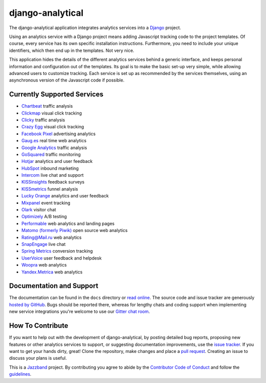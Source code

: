 django-analytical |latest-version|
==================================

|build-status| |coverage| |python-support| |license| |gitter| |jazzband|

The django-analytical application integrates analytics services into a
Django_ project.

.. start docs include

Using an analytics service with a Django project means adding Javascript
tracking code to the project templates.  Of course, every service has
its own specific installation instructions.  Furthermore, you need to
include your unique identifiers, which then end up in the templates.
Not very nice.

This application hides the details of the different analytics services
behind a generic interface, and keeps personal information and
configuration out of the templates.  Its goal is to make the basic
set-up very simple, while allowing advanced users to customize tracking.
Each service is set up as recommended by the services themselves, using
an asynchronous version of the Javascript code if possible.

.. end docs include

.. |latest-version| image:: https://img.shields.io/pypi/v/django-analytical.svg
   :alt: Latest version on PyPI
   :target: https://pypi.org/project/django-analytical/
.. |build-status| image:: https://github.com/jazzband/django-analytical/workflows/Test/badge.svg
   :target: https://github.com/jazzband/django-analytical/actions
   :alt: GitHub Actions
.. |coverage| image:: https://codecov.io/gh/jazzband/django-analytical/branch/master/graph/badge.svg
   :alt: Test coverage
   :target: https://codecov.io/gh/jazzband/django-analytical
.. |python-support| image:: https://img.shields.io/pypi/pyversions/django-analytical.svg
   :target: https://pypi.org/project/django-analytical/
   :alt: Python versions
.. |license| image:: https://img.shields.io/pypi/l/django-analytical.svg
   :alt: Software license
   :target: https://github.com/jazzband/django-analytical/blob/master/LICENSE.txt
.. |gitter| image:: https://img.shields.io/gitter/room/jazzband/django-analytical.svg
   :alt: Gitter chat room
   :target: https://gitter.im/jazzband/django-analytical
.. |jazzband| image:: https://jazzband.co/static/img/badge.svg
   :alt: Jazzband
   :target: https://jazzband.co/
.. _`Django`: http://www.djangoproject.com/

Currently Supported Services
----------------------------

* `Chartbeat`_ traffic analysis
* `Clickmap`_ visual click tracking
* `Clicky`_ traffic analysis
* `Crazy Egg`_ visual click tracking
* `Facebook Pixel`_ advertising analytics
* `Gaug.es`_ real time web analytics
* `Google Analytics`_ traffic analysis
* `GoSquared`_ traffic monitoring
* `Hotjar`_ analytics and user feedback
* `HubSpot`_ inbound marketing
* `Intercom`_ live chat and support
* `KISSinsights`_ feedback surveys
* `KISSmetrics`_ funnel analysis
* `Lucky Orange`_ analytics and user feedback
* `Mixpanel`_ event tracking
* `Olark`_ visitor chat
* `Optimizely`_ A/B testing
* `Performable`_ web analytics and landing pages
* `Matomo (formerly Piwik)`_ open source web analytics
* `Rating\@Mail.ru`_ web analytics
* `SnapEngage`_ live chat
* `Spring Metrics`_ conversion tracking
* `UserVoice`_ user feedback and helpdesk
* `Woopra`_ web analytics
* `Yandex.Metrica`_ web analytics

.. _`Chartbeat`: http://www.chartbeat.com/
.. _`Clickmap`: http://getclickmap.com/
.. _`Clicky`: http://getclicky.com/
.. _`Crazy Egg`: http://www.crazyegg.com/
.. _`Facebook Pixel`: https://developers.facebook.com/docs/facebook-pixel/
.. _`Gaug.es`: http://get.gaug.es/
.. _`Google Analytics`: http://www.google.com/analytics/
.. _`GoSquared`: http://www.gosquared.com/
.. _`Hotjar`: https://www.hotjar.com/
.. _`HubSpot`: http://www.hubspot.com/
.. _`Intercom`: http://www.intercom.io/
.. _`KISSinsights`: http://www.kissinsights.com/
.. _`KISSmetrics`: http://www.kissmetrics.com/
.. _`Lucky Orange`: http://www.luckyorange.com/
.. _`Mixpanel`: http://www.mixpanel.com/
.. _`Olark`: http://www.olark.com/
.. _`Optimizely`: http://www.optimizely.com/
.. _`Performable`: http://www.performable.com/
.. _`Matomo (formerly Piwik)`: https://matomo.org
.. _`Rating\@Mail.ru`: http://top.mail.ru/
.. _`SnapEngage`: http://www.snapengage.com/
.. _`Spring Metrics`: http://www.springmetrics.com/
.. _`UserVoice`: http://www.uservoice.com/
.. _`Woopra`: http://www.woopra.com/
.. _`Yandex.Metrica`: http://metrica.yandex.com

Documentation and Support
-------------------------

The documentation can be found in the ``docs`` directory or `read
online`_.  The source code and issue tracker are generously `hosted by
GitHub`_.  Bugs should be reported there, whereas for lengthy chats
and coding support when implementing new service integrations you're
welcome to use our `Gitter chat room`_.

.. _`read online`: https://django-analytical.readthedocs.io/
.. _`hosted by GitHub`: https://github.com/jazzband/django-analytical
.. _`Gitter chat room`: https://gitter.im/jazzband/django-analytical

How To Contribute
-----------------

.. start contribute include

If you want to help out with the development of django-analytical, by
posting detailed bug reports, proposing new features or other analytics
services to support, or suggesting documentation improvements, use the
`issue tracker`_.  If you want to get your hands dirty, great!  Clone
the repository, make changes and place a `pull request`_.  Creating an
issue to discuss your plans is useful.

This is a `Jazzband`_ project.  By contributing you agree to abide by the
`Contributor Code of Conduct`_ and follow the `guidelines`_.

.. _`issue tracker`: https://github.com/jazzband/django-analytical/issues
.. _`pull request`: https://github.com/jazzband/django-analytical/pulls
.. _`Jazzband`: https://jazzband.co
.. _`Contributor Code of Conduct`: https://jazzband.co/about/conduct
.. _`guidelines`: https://jazzband.co/about/guidelines

.. end contribute include
